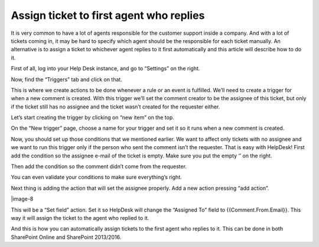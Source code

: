 Assign ticket to first agent who replies
########################################

It is very common to have a lot of agents responsible for the customer support inside a company. And with a lot of tickets coming in, it may be hard to specify which agent should be the responsible for each ticket manually. An alternative is to assign a ticket to whichever agent replies to it first automatically and this article will describe how to do it.

First of all, log into your Help Desk instance, and go to “Settings” on the right.

|image-1| 

Now, find the “Triggers” tab and click on that.

|image-2|

This is where we create actions to be done whenever a rule or an event is fulfilled. We’ll need to create a trigger for when a new comment is created. With this trigger we’ll set the comment creator to be the assignee of this ticket, but only if the ticket still has no assignee and the ticket wasn’t created for the requester either.

Let’s start creating the trigger by clicking on “new item” on the top.

|image-3|

On the “New trigger” page, choose a name for your trigger and set it so it runs when a new comment is created.

|image-4|

Now, you should set up those conditions that we mentioned earlier. We want to affect only tickets with no assignee and we want to run this trigger only if the person who sent the comment isn’t the requester.
That is easy with HelpDesk! First add the condition so the assignee e-mail of the ticket is empty. Make sure you put the empty ‘’ on the right.

|image-5|

Then add the condition so the comment didn’t come from the requester.

|image-6|

You can even validate your conditions to make sure everything’s right.

|image-7|

Next thing is adding the action that will set the assignee properly. Add a new action pressing “add action”.

|image-8

This will be a “Set field” action. Set it so HelpDesk will change the “Assigned To” field to {{Comment.From.Email}}. This way it will assign the ticket to the agent who replied to it.

|image-9|

And this is how you can automatically assign tickets to the first agent who replies to it. This can be done in both SharePoint Online and SharePoint 2013/2016.

.. _From ribbon: #from-ribbon
.. _From site settings: #from-settings

.. |image-1| image:: /_static/img/assign-ticket-to-agent-who-replied/1.png
   :alt: Settings button
.. |image-2| image:: /_static/img/assign-ticket-to-agent-who-replied/2.png
   :alt: Triggers tab
.. |image-3| image:: /_static/img/assign-ticket-to-agent-who-replied/3.png
   :alt: New item
.. |image-4| image:: /_static/img/assign-ticket-to-agent-who-replied/4.png
   :alt: New trigger
.. |image-5| image:: /_static/img/assign-ticket-to-agent-who-replied/5.png
   :alt: First condition
.. |image-6| image:: /_static/img/assign-ticket-to-agent-who-replied/6.png
   :alt: Second condition
.. |image-7| image:: /_static/img/assign-ticket-to-agent-who-replied/7.png
   :alt: Validate conditions
.. |image-8| image:: /_static/img/assign-ticket-to-agent-who-replied/8.png
   :alt: Add action
.. |image-9| image:: /_static/img/assign-ticket-to-agent-who-replied/8.png
   :alt: Assigned To